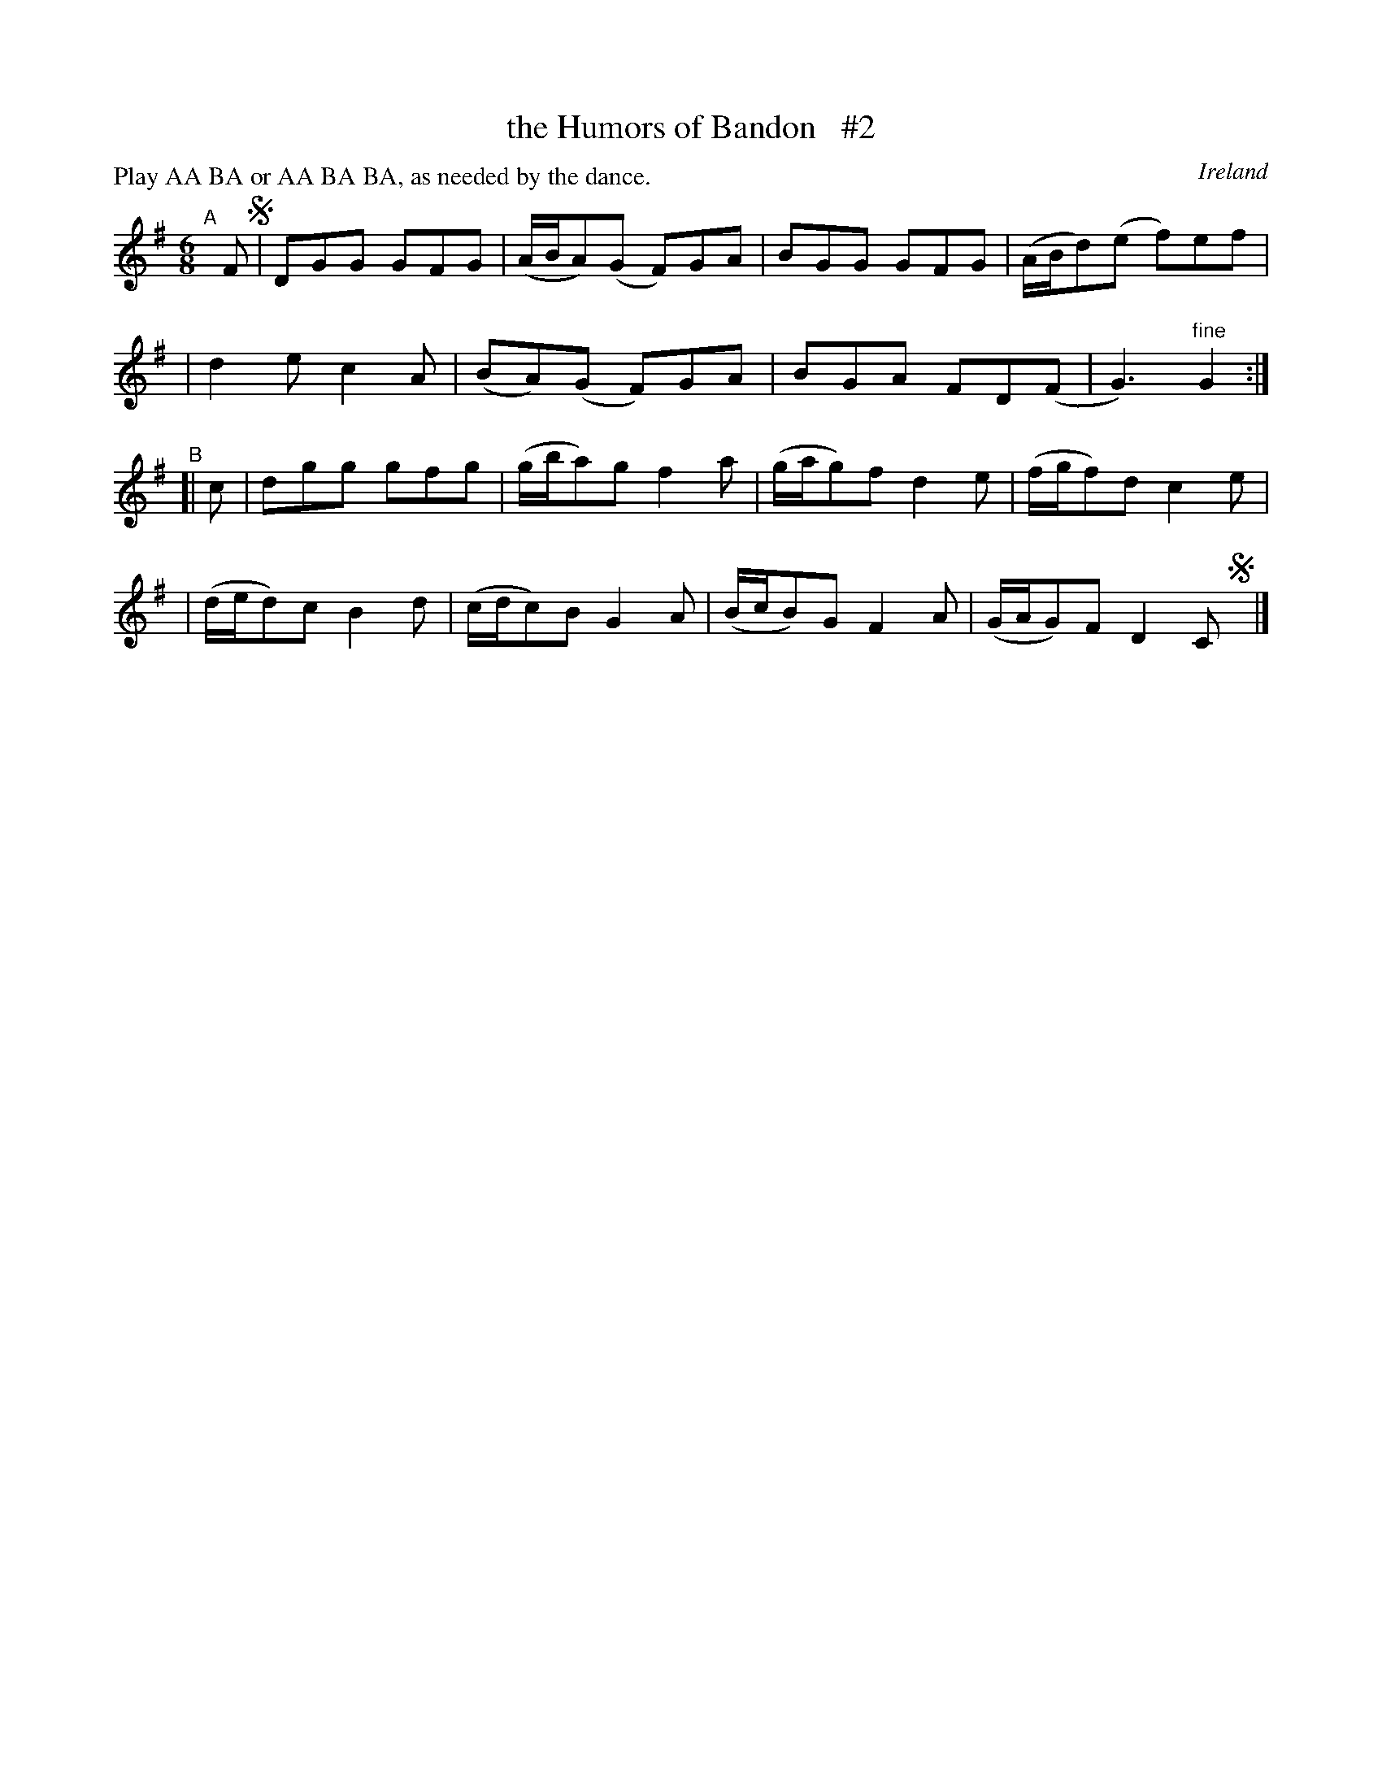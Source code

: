 X: 977
T: the Humors of Bandon   #2
O: Ireland
R: jig; long dance, set dance
%S: s:4 b:16(4+4+4+4)
B: Francis O'Neill: "The Dance Music of Ireland" (1907) #977
Z: Frank Nordberg - http://www.musicaviva.com
F: http://www.musicaviva.com/abc/tunes/ireland/oneill-1001/0977/oneill-1001-0977-1.abc
N: Compacted by using labels and play order [JC]
P: Play AA BA or AA BA BA, as needed by the dance.
M: 6/8
L: 1/8
K: G
"^A"[|] F !segno!\
| DGG GFG | (A/B/A)(G F)GA | BGG GFG | (A/B/d)(e f)ef |
| d2e c2A | (BA)(G F)GA | BGA FD(F | G3)"^fine"G2 :|
"^B"[| c \
| dgg gfg | (g/b/a)g f2a | (g/a/g)f d2e | (f/g/f)d c2e |
| (d/e/d)c B2d | (c/d/c)B G2A | (B/c/B)G F2A | (G/A/G)F D2C!segno!y |]

